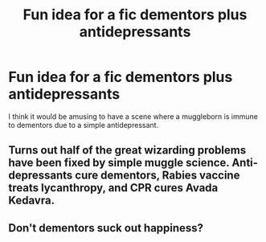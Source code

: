 #+TITLE: Fun idea for a fic dementors plus antidepressants

* Fun idea for a fic dementors plus antidepressants
:PROPERTIES:
:Author: saitotakuji
:Score: 15
:DateUnix: 1596882574.0
:DateShort: 2020-Aug-08
:FlairText: Discussion
:END:
I think it would be amusing to have a scene where a muggleborn is immune to dementors due to a simple antidepressant.


** Turns out half of the great wizarding problems have been fixed by simple muggle science. Anti-depressants cure dementors, Rabies vaccine treats lycanthropy, and CPR cures Avada Kedavra.
:PROPERTIES:
:Author: Rp0605
:Score: 14
:DateUnix: 1596909916.0
:DateShort: 2020-Aug-08
:END:


** Don't dementors suck out happiness?
:PROPERTIES:
:Author: Piggynessperson
:Score: 3
:DateUnix: 1596884475.0
:DateShort: 2020-Aug-08
:END:
